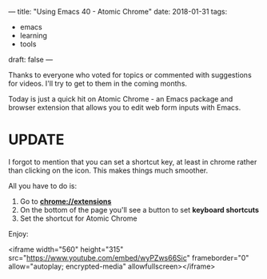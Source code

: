 ---
title: "Using Emacs 40 - Atomic Chrome"
date: 2018-01-31
tags:
- emacs
-  learning
-  tools
draft: false
---

Thanks to everyone who voted for topics or commented with suggestions
for videos. I'll try to get to them in the coming months.

Today is just a quick hit on Atomic Chrome - an Emacs package and
browser extension that allows you to edit web form inputs with Emacs.

* UPDATE

I forgot to mention that you can set a shortcut key, at least in chrome rather than
clicking on the icon. This makes things much smoother.

All you have to do is:

1. Go to **chrome://extensions**
2. On the bottom of the page you'll see a button to set **keyboard shortcuts**
3. Set the shortcut for Atomic Chrome

Enjoy:

<iframe width="560" height="315" src="https://www.youtube.com/embed/wyPZws66Sic" frameborder="0" allow="autoplay; encrypted-media" allowfullscreen></iframe>








